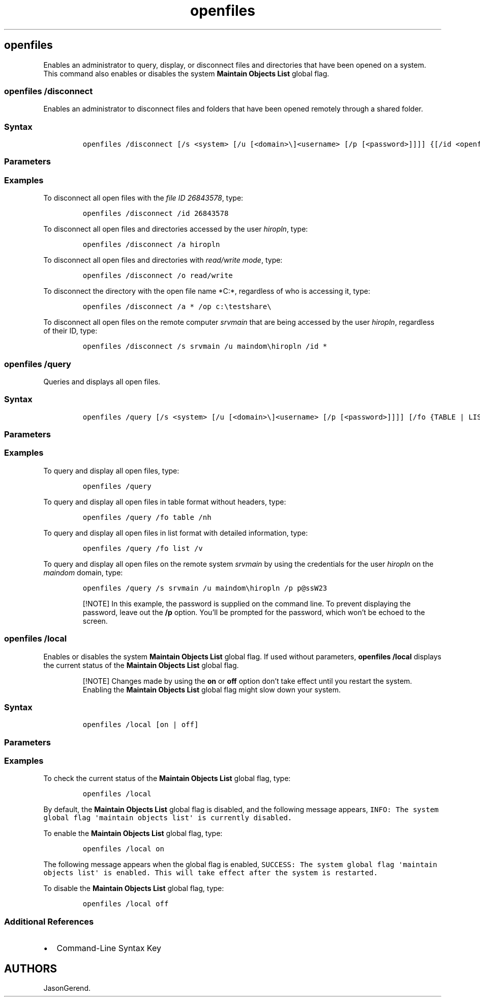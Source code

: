 '\" t
.\" Automatically generated by Pandoc 2.17.0.1
.\"
.TH "openfiles" 1 "" "" "" ""
.hy
.SH openfiles
.PP
Enables an administrator to query, display, or disconnect files and
directories that have been opened on a system.
This command also enables or disables the system \f[B]Maintain Objects
List\f[R] global flag.
.SS openfiles /disconnect
.PP
Enables an administrator to disconnect files and folders that have been
opened remotely through a shared folder.
.SS Syntax
.IP
.nf
\f[C]
openfiles /disconnect [/s <system> [/u [<domain>\[rs]]<username> [/p [<password>]]]] {[/id <openfileID>] | [/a <accessedby>] | [/o {read | write | read/write}]} [/op <openfile>]
\f[R]
.fi
.SS Parameters
.PP
.TS
tab(@);
lw(35.0n) lw(35.0n).
T{
Parameter
T}@T{
Description
T}
_
T{
/s \f[C]<system>\f[R]
T}@T{
Specifies the remote system to connect to (by name or IP address).
Don\[cq]t use backslashes.
If you don\[cq]t use the \f[B]/s\f[R] option, the command is run on the
local computer by default.
This parameter applies to all files and folders that are specified in
the command.
T}
T{
/u \f[C][<domain>\[rs]]<username>\f[R]
T}@T{
Runs the command using the permissions of the specified user account.
If you don\[cq]t use the \f[B]/u\f[R] option, system permissions are
used by default.
T}
T{
/p \f[C][<password>]\f[R]
T}@T{
Specifies the password of the user account that is specified in the
\f[B]/u\f[R] option.
If you don\[cq]t use the \f[B]/p\f[R] option, a password prompt appears
when the command is run.
T}
T{
/id \f[C]<openfileID>\f[R]
T}@T{
Disconnects open files by the specified file ID.
You can use the wildcard character (\f[B]*\f[R]) with this parameter.
T}
T{
/a \f[C]<accessedby>\f[R]
T}@T{
Disconnects all open files associated with the user name specified in
the \f[I]accessedby\f[R] parameter.
You can use the wildcard character (\f[B]*\f[R]) with this parameter.
T}
T{
/o \f[C]{read | write | read/write}\f[R]
T}@T{
Disconnects all open files with the specified open mode value.
Valid values are \f[B]Read\f[R], \f[B]Write\f[R], or
\f[B]Read/Write\f[R].
You can use the wildcard character (\f[B]*\f[R]) with this parameter.
T}
T{
/op \f[C]<openfile>\f[R]
T}@T{
Disconnects all open file connections that are created by a specific
open file name.
You can use the wildcard character (\f[B]*\f[R]) with this parameter.
T}
T{
/?
T}@T{
Displays help at the command prompt.
T}
.TE
.SS Examples
.PP
To disconnect all open files with the \f[I]file ID 26843578\f[R], type:
.IP
.nf
\f[C]
openfiles /disconnect /id 26843578
\f[R]
.fi
.PP
To disconnect all open files and directories accessed by the user
\f[I]hiropln\f[R], type:
.IP
.nf
\f[C]
openfiles /disconnect /a hiropln
\f[R]
.fi
.PP
To disconnect all open files and directories with \f[I]read/write
mode\f[R], type:
.IP
.nf
\f[C]
openfiles /disconnect /o read/write
\f[R]
.fi
.PP
To disconnect the directory with the open file name *C:*, regardless of
who is accessing it, type:
.IP
.nf
\f[C]
openfiles /disconnect /a * /op c:\[rs]testshare\[rs]
\f[R]
.fi
.PP
To disconnect all open files on the remote computer \f[I]srvmain\f[R]
that are being accessed by the user \f[I]hiropln\f[R], regardless of
their ID, type:
.IP
.nf
\f[C]
openfiles /disconnect /s srvmain /u maindom\[rs]hiropln /id *
\f[R]
.fi
.SS openfiles /query
.PP
Queries and displays all open files.
.SS Syntax
.IP
.nf
\f[C]
openfiles /query [/s <system> [/u [<domain>\[rs]]<username> [/p [<password>]]]] [/fo {TABLE | LIST | CSV}] [/nh] [/v]
\f[R]
.fi
.SS Parameters
.PP
.TS
tab(@);
lw(35.0n) lw(35.0n).
T{
Parameter
T}@T{
Description
T}
_
T{
/s \f[C]<system>\f[R]
T}@T{
Specifies the remote system to connect to (by name or IP address).
Don\[cq]t use backslashes.
If you don\[cq]t use the \f[B]/s\f[R] option, the command is run on the
local computer by default.
This parameter applies to all files and folders that are specified in
the command.
T}
T{
/u \f[C][<domain>\[rs]]<username>\f[R]
T}@T{
Runs the command using the permissions of the specified user account.
If you don\[cq]t use the \f[B]/u\f[R] option, system permissions are
used by default.
T}
T{
/p \f[C][<password>]\f[R]
T}@T{
Specifies the password of the user account that is specified in the
\f[B]/u\f[R] option.
If you don\[cq]t use the \f[B]/p\f[R] option, a password prompt appears
when the command is run.
T}
T{
[/fo \f[C]{TABLE | LIST | CSV}\f[R]]
T}@T{
Displays the output in the specified format.
Valid values include:
T}
T{
/nh
T}@T{
Suppresses column headers in the output.
Valid only when the \f[B]/fo\f[R] parameter is set to \f[B]TABLE\f[R] or
\f[B]CSV\f[R].
T}
T{
/v
T}@T{
Specifies that detailed (verbose) information be displayed in the
output.
T}
T{
/?
T}@T{
Displays help at the command prompt.
T}
.TE
.SS Examples
.PP
To query and display all open files, type:
.IP
.nf
\f[C]
openfiles /query
\f[R]
.fi
.PP
To query and display all open files in table format without headers,
type:
.IP
.nf
\f[C]
openfiles /query /fo table /nh
\f[R]
.fi
.PP
To query and display all open files in list format with detailed
information, type:
.IP
.nf
\f[C]
openfiles /query /fo list /v
\f[R]
.fi
.PP
To query and display all open files on the remote system
\f[I]srvmain\f[R] by using the credentials for the user
\f[I]hiropln\f[R] on the \f[I]maindom\f[R] domain, type:
.IP
.nf
\f[C]
openfiles /query /s srvmain /u maindom\[rs]hiropln /p p\[at]ssW23
\f[R]
.fi
.RS
.PP
[!NOTE] In this example, the password is supplied on the command line.
To prevent displaying the password, leave out the \f[B]/p\f[R] option.
You\[cq]ll be prompted for the password, which won\[cq]t be echoed to
the screen.
.RE
.SS openfiles /local
.PP
Enables or disables the system \f[B]Maintain Objects List\f[R] global
flag.
If used without parameters, \f[B]openfiles /local\f[R] displays the
current status of the \f[B]Maintain Objects List\f[R] global flag.
.RS
.PP
[!NOTE] Changes made by using the \f[B]on\f[R] or \f[B]off\f[R] option
don\[cq]t take effect until you restart the system.
Enabling the \f[B]Maintain Objects List\f[R] global flag might slow down
your system.
.RE
.SS Syntax
.IP
.nf
\f[C]
openfiles /local [on | off]
\f[R]
.fi
.SS Parameters
.PP
.TS
tab(@);
lw(35.0n) lw(35.0n).
T{
Parameter
T}@T{
Description
T}
_
T{
\f[C][on | off]\f[R]
T}@T{
Enables or disables the system \f[B]Maintain Objects List\f[R] global
flag, which tracks local file handles.
T}
T{
/?
T}@T{
Displays help at the command prompt.
T}
.TE
.SS Examples
.PP
To check the current status of the \f[B]Maintain Objects List\f[R]
global flag, type:
.IP
.nf
\f[C]
openfiles /local
\f[R]
.fi
.PP
By default, the \f[B]Maintain Objects List\f[R] global flag is disabled,
and the following message appears,
\f[C]INFO: The system global flag \[aq]maintain objects list\[aq] is currently disabled.\f[R]
.PP
To enable the \f[B]Maintain Objects List\f[R] global flag, type:
.IP
.nf
\f[C]
openfiles /local on
\f[R]
.fi
.PP
The following message appears when the global flag is enabled,
\f[C]SUCCESS: The system global flag \[aq]maintain objects list\[aq] is enabled. This will take effect after the system is restarted.\f[R]
.PP
To disable the \f[B]Maintain Objects List\f[R] global flag, type:
.IP
.nf
\f[C]
openfiles /local off
\f[R]
.fi
.SS Additional References
.IP \[bu] 2
Command-Line Syntax Key
.SH AUTHORS
JasonGerend.
